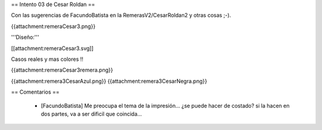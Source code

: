 == Intento 03 de Cesar Roldan ==

Con las sugerencias de FacundoBatista en la RemerasV2/CesarRoldan2 y otras cosas ;-).

{{attachment:remeraCesar3.png}}

'''Diseño:'''

[[attachment:remeraCesar3.svg]]

Casos reales y mas colores !!

{{attachment:remeraCesar3remera.png}}

{{attachment:remera3CesarAzul.png}} {{attachment:remera3CesarNegra.png}}

== Comentarios ==

 * [FacundoBatista] Me preocupa el tema de la impresión... ¿se puede hacer de costado? si la hacen en dos partes, va a ser dificil que coincida...

